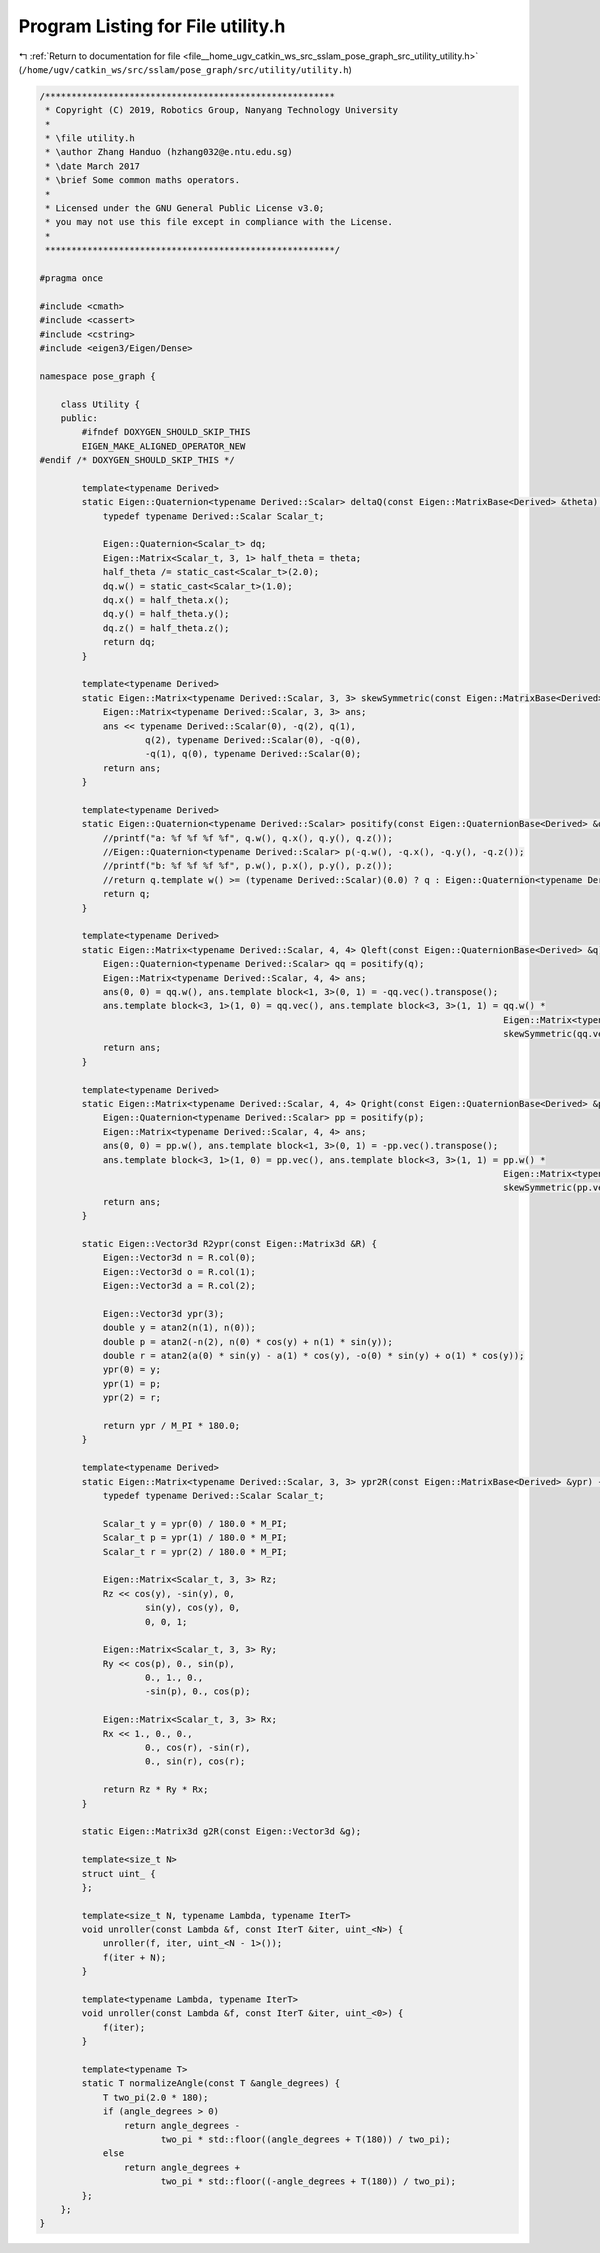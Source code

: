
.. _program_listing_file__home_ugv_catkin_ws_src_sslam_pose_graph_src_utility_utility.h:

Program Listing for File utility.h
==================================

|exhale_lsh| :ref:`Return to documentation for file <file__home_ugv_catkin_ws_src_sslam_pose_graph_src_utility_utility.h>` (``/home/ugv/catkin_ws/src/sslam/pose_graph/src/utility/utility.h``)

.. |exhale_lsh| unicode:: U+021B0 .. UPWARDS ARROW WITH TIP LEFTWARDS

.. code-block:: cpp

   /*******************************************************
    * Copyright (C) 2019, Robotics Group, Nanyang Technology University
    *
    * \file utility.h
    * \author Zhang Handuo (hzhang032@e.ntu.edu.sg)
    * \date March 2017
    * \brief Some common maths operators.
    *
    * Licensed under the GNU General Public License v3.0;
    * you may not use this file except in compliance with the License.
    *
    *******************************************************/
   
   #pragma once
   
   #include <cmath>
   #include <cassert>
   #include <cstring>
   #include <eigen3/Eigen/Dense>
   
   namespace pose_graph {
   
       class Utility {
       public:
           #ifndef DOXYGEN_SHOULD_SKIP_THIS
           EIGEN_MAKE_ALIGNED_OPERATOR_NEW
   #endif /* DOXYGEN_SHOULD_SKIP_THIS */
   
           template<typename Derived>
           static Eigen::Quaternion<typename Derived::Scalar> deltaQ(const Eigen::MatrixBase<Derived> &theta) {
               typedef typename Derived::Scalar Scalar_t;
   
               Eigen::Quaternion<Scalar_t> dq;
               Eigen::Matrix<Scalar_t, 3, 1> half_theta = theta;
               half_theta /= static_cast<Scalar_t>(2.0);
               dq.w() = static_cast<Scalar_t>(1.0);
               dq.x() = half_theta.x();
               dq.y() = half_theta.y();
               dq.z() = half_theta.z();
               return dq;
           }
   
           template<typename Derived>
           static Eigen::Matrix<typename Derived::Scalar, 3, 3> skewSymmetric(const Eigen::MatrixBase<Derived> &q) {
               Eigen::Matrix<typename Derived::Scalar, 3, 3> ans;
               ans << typename Derived::Scalar(0), -q(2), q(1),
                       q(2), typename Derived::Scalar(0), -q(0),
                       -q(1), q(0), typename Derived::Scalar(0);
               return ans;
           }
   
           template<typename Derived>
           static Eigen::Quaternion<typename Derived::Scalar> positify(const Eigen::QuaternionBase<Derived> &q) {
               //printf("a: %f %f %f %f", q.w(), q.x(), q.y(), q.z());
               //Eigen::Quaternion<typename Derived::Scalar> p(-q.w(), -q.x(), -q.y(), -q.z());
               //printf("b: %f %f %f %f", p.w(), p.x(), p.y(), p.z());
               //return q.template w() >= (typename Derived::Scalar)(0.0) ? q : Eigen::Quaternion<typename Derived::Scalar>(-q.w(), -q.x(), -q.y(), -q.z());
               return q;
           }
   
           template<typename Derived>
           static Eigen::Matrix<typename Derived::Scalar, 4, 4> Qleft(const Eigen::QuaternionBase<Derived> &q) {
               Eigen::Quaternion<typename Derived::Scalar> qq = positify(q);
               Eigen::Matrix<typename Derived::Scalar, 4, 4> ans;
               ans(0, 0) = qq.w(), ans.template block<1, 3>(0, 1) = -qq.vec().transpose();
               ans.template block<3, 1>(1, 0) = qq.vec(), ans.template block<3, 3>(1, 1) = qq.w() *
                                                                                           Eigen::Matrix<typename Derived::Scalar, 3, 3>::Identity() +
                                                                                           skewSymmetric(qq.vec());
               return ans;
           }
   
           template<typename Derived>
           static Eigen::Matrix<typename Derived::Scalar, 4, 4> Qright(const Eigen::QuaternionBase<Derived> &p) {
               Eigen::Quaternion<typename Derived::Scalar> pp = positify(p);
               Eigen::Matrix<typename Derived::Scalar, 4, 4> ans;
               ans(0, 0) = pp.w(), ans.template block<1, 3>(0, 1) = -pp.vec().transpose();
               ans.template block<3, 1>(1, 0) = pp.vec(), ans.template block<3, 3>(1, 1) = pp.w() *
                                                                                           Eigen::Matrix<typename Derived::Scalar, 3, 3>::Identity() -
                                                                                           skewSymmetric(pp.vec());
               return ans;
           }
   
           static Eigen::Vector3d R2ypr(const Eigen::Matrix3d &R) {
               Eigen::Vector3d n = R.col(0);
               Eigen::Vector3d o = R.col(1);
               Eigen::Vector3d a = R.col(2);
   
               Eigen::Vector3d ypr(3);
               double y = atan2(n(1), n(0));
               double p = atan2(-n(2), n(0) * cos(y) + n(1) * sin(y));
               double r = atan2(a(0) * sin(y) - a(1) * cos(y), -o(0) * sin(y) + o(1) * cos(y));
               ypr(0) = y;
               ypr(1) = p;
               ypr(2) = r;
   
               return ypr / M_PI * 180.0;
           }
   
           template<typename Derived>
           static Eigen::Matrix<typename Derived::Scalar, 3, 3> ypr2R(const Eigen::MatrixBase<Derived> &ypr) {
               typedef typename Derived::Scalar Scalar_t;
   
               Scalar_t y = ypr(0) / 180.0 * M_PI;
               Scalar_t p = ypr(1) / 180.0 * M_PI;
               Scalar_t r = ypr(2) / 180.0 * M_PI;
   
               Eigen::Matrix<Scalar_t, 3, 3> Rz;
               Rz << cos(y), -sin(y), 0,
                       sin(y), cos(y), 0,
                       0, 0, 1;
   
               Eigen::Matrix<Scalar_t, 3, 3> Ry;
               Ry << cos(p), 0., sin(p),
                       0., 1., 0.,
                       -sin(p), 0., cos(p);
   
               Eigen::Matrix<Scalar_t, 3, 3> Rx;
               Rx << 1., 0., 0.,
                       0., cos(r), -sin(r),
                       0., sin(r), cos(r);
   
               return Rz * Ry * Rx;
           }
   
           static Eigen::Matrix3d g2R(const Eigen::Vector3d &g);
   
           template<size_t N>
           struct uint_ {
           };
   
           template<size_t N, typename Lambda, typename IterT>
           void unroller(const Lambda &f, const IterT &iter, uint_<N>) {
               unroller(f, iter, uint_<N - 1>());
               f(iter + N);
           }
   
           template<typename Lambda, typename IterT>
           void unroller(const Lambda &f, const IterT &iter, uint_<0>) {
               f(iter);
           }
   
           template<typename T>
           static T normalizeAngle(const T &angle_degrees) {
               T two_pi(2.0 * 180);
               if (angle_degrees > 0)
                   return angle_degrees -
                          two_pi * std::floor((angle_degrees + T(180)) / two_pi);
               else
                   return angle_degrees +
                          two_pi * std::floor((-angle_degrees + T(180)) / two_pi);
           };
       };
   }
